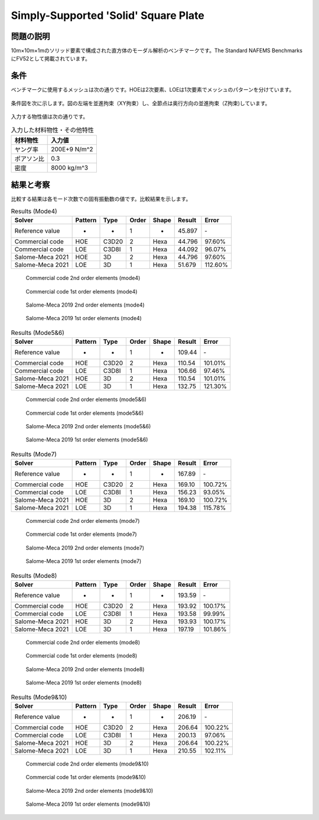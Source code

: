 Simply-Supported 'Solid' Square Plate
=====================================

問題の説明
----------

10m×10m×1mのソリッド要素で構成された直方体のモーダル解析のベンチマークです。The Standard NAFEMS BenchmarksにFV52として掲載されています。

条件
----

ベンチマークに使用するメッシュは次の通りです。HOEは2次要素、LOEは1次要素でメッシュのパターンを分けています。

.. figure:: simply_supported_solid_square_plate_mesh_HOE.png

.. figure:: simply_supported_solid_square_plate_mesh_LOE.png

条件図を次に示します。図の左端を並進拘束（XY拘束）し、全節点は奥行方向の並進拘束（Z拘束)しています。

.. figure:: simply_supported_solid_square_plate_bc.png

入力する物性値は次の通りです。

.. table:: 入力した材料物性・その他特性

   ========== =============
   材料物性   入力値
   ========== =============
   ヤング率   200E+9 N/m^2
   ポアソン比 0.3
   密度       8000 kg/m^3
   ========== =============

結果と考察
----------

比較する結果は各モード次数での固有振動数の値です。比較結果を示します。

.. table:: Results (Mode4)
   :widths: auto

   ================ ======= ====== ====== ====== ======= ========
   Solver           Pattern Type   Order  Shape  Result  Error
   ================ ======= ====== ====== ====== ======= ========
   Reference value  -       -      1      -      45.897  ‐ 
   Commercial code  HOE     C3D20  2      Hexa   44.796  97.60% 
   Commercial code  LOE     C3D8I  1      Hexa   44.092  96.07%
   Salome-Meca 2021 HOE     3D     2      Hexa   44.796  97.60%
   Salome-Meca 2021 LOE     3D     1      Hexa   51.679  112.60%
   ================ ======= ====== ====== ====== ======= ========

.. figure:: simply_supported_solid_square_plate_commercial_HOE_mode4.png

   Commercial code 2nd order elements (mode4)

.. figure:: simply_supported_solid_square_plate_commercial_LOE_mode4.png

   Commercial code 1st order elements (mode4)

.. figure:: simply_supported_solid_square_plate_salome-meca_HOE_mode4.png

   Salome-Meca 2019 2nd order elements (mode4)

.. figure:: simply_supported_solid_square_plate_salome-meca_LOE_mode4.png

   Salome-Meca 2019 1st order elements (mode4)

.. table:: Results (Mode5&6)
   :widths: auto

   ================ ======= ====== ====== ====== ======= ========
   Solver           Pattern Type   Order  Shape  Result  Error
   ================ ======= ====== ====== ====== ======= ========
   Reference value  -       -      1      -      109.44  ‐ 
   Commercial code  HOE     C3D20  2      Hexa   110.54  101.01% 
   Commercial code  LOE     C3D8I  1      Hexa   106.66  97.46%
   Salome-Meca 2021 HOE     3D     2      Hexa   110.54  101.01%
   Salome-Meca 2021 LOE     3D     1      Hexa   132.75  121.30%
   ================ ======= ====== ====== ====== ======= ========

.. figure:: simply_supported_solid_square_plate_commercial_HOE_mode5and6.png

   Commercial code 2nd order elements (mode5&6)

.. figure:: simply_supported_solid_square_plate_commercial_LOE_mode5and6.png

   Commercial code 1st order elements (mode5&6)

.. figure:: simply_supported_solid_square_plate_salome-meca_HOE_mode5and6.png

   Salome-Meca 2019 2nd order elements (mode5&6)

.. figure:: simply_supported_solid_square_plate_salome-meca_LOE_mode5and6.png

   Salome-Meca 2019 1st order elements (mode5&6)

.. table:: Results (Mode7)
   :widths: auto

   ================ ======= ====== ====== ====== ======= ========
   Solver           Pattern Type   Order  Shape  Result  Error
   ================ ======= ====== ====== ====== ======= ========
   Reference value  -       -      1      -      167.89  ‐ 
   Commercial code  HOE     C3D20  2      Hexa   169.10  100.72% 
   Commercial code  LOE     C3D8I  1      Hexa   156.23  93.05%
   Salome-Meca 2021 HOE     3D     2      Hexa   169.10  100.72%
   Salome-Meca 2021 LOE     3D     1      Hexa   194.38  115.78%
   ================ ======= ====== ====== ====== ======= ========

.. figure:: simply_supported_solid_square_plate_commercial_HOE_mode7.png

   Commercial code 2nd order elements (mode7)

.. figure:: simply_supported_solid_square_plate_commercial_LOE_mode7.png

   Commercial code 1st order elements (mode7)

.. figure:: simply_supported_solid_square_plate_salome-meca_HOE_mode7.png

   Salome-Meca 2019 2nd order elements (mode7)

.. figure:: simply_supported_solid_square_plate_salome-meca_LOE_mode7.png

   Salome-Meca 2019 1st order elements (mode7)

.. table:: Results (Mode8)
   :widths: auto

   ================ ======= ====== ====== ====== ======= ========
   Solver           Pattern Type   Order  Shape  Result  Error
   ================ ======= ====== ====== ====== ======= ========
   Reference value  -       -      1      -      193.59  ‐ 
   Commercial code  HOE     C3D20  2      Hexa   193.92  100.17% 
   Commercial code  LOE     C3D8I  1      Hexa   193.58  99.99%
   Salome-Meca 2021 HOE     3D     2      Hexa   193.93  100.17%
   Salome-Meca 2021 LOE     3D     1      Hexa   197.19  101.86%
   ================ ======= ====== ====== ====== ======= ========

.. figure:: simply_supported_solid_square_plate_commercial_HOE_mode8.png

   Commercial code 2nd order elements (mode8)

.. figure:: simply_supported_solid_square_plate_commercial_LOE_mode8.png

   Commercial code 1st order elements (mode8)

.. figure:: simply_supported_solid_square_plate_salome-meca_HOE_mode8.png

   Salome-Meca 2019 2nd order elements (mode8)

.. figure:: simply_supported_solid_square_plate_salome-meca_LOE_mode8.png

   Salome-Meca 2019 1st order elements (mode8)

.. table:: Results (Mode9&10)
   :widths: auto

   ================ ======= ====== ====== ====== ======= ========
   Solver           Pattern Type   Order  Shape  Result  Error
   ================ ======= ====== ====== ====== ======= ========
   Reference value  -       -      1      -      206.19  ‐ 
   Commercial code  HOE     C3D20  2      Hexa   206.64  100.22% 
   Commercial code  LOE     C3D8I  1      Hexa   200.13  97.06%
   Salome-Meca 2021 HOE     3D     2      Hexa   206.64  100.22%
   Salome-Meca 2021 LOE     3D     1      Hexa   210.55  102.11%
   ================ ======= ====== ====== ====== ======= ========

.. figure:: simply_supported_solid_square_plate_commercial_HOE_mode9and10.png

   Commercial code 2nd order elements (mode9&10)

.. figure:: simply_supported_solid_square_plate_commercial_LOE_mode9and10.png

   Commercial code 1st order elements (mode9&10)

.. figure:: simply_supported_solid_square_plate_salome-meca_HOE_mode9and10.png

   Salome-Meca 2019 2nd order elements (mode9&10)

.. figure:: simply_supported_solid_square_plate_salome-meca_LOE_mode9and10.png

   Salome-Meca 2019 1st order elements (mode9&10)
